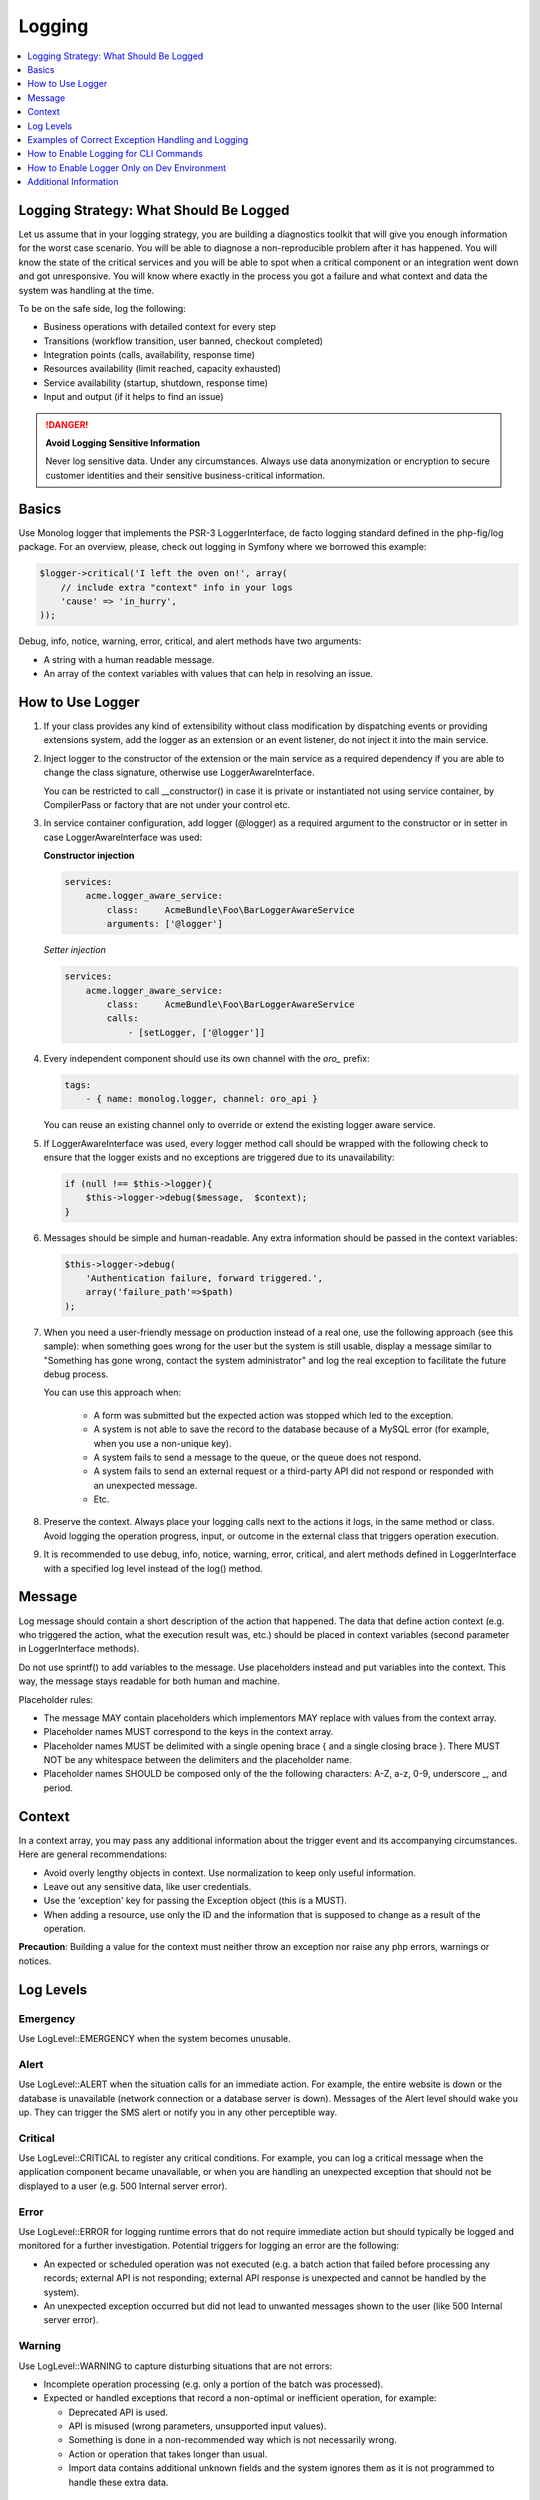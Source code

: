 .. _dev-guide-system-logging:

Logging
=======

.. wiki/spaces/ORODEV/pages/132579356/Logger+Conventions

.. contents::
    :local:
    :depth: 1

Logging Strategy: What Should Be Logged
---------------------------------------

Let us assume that in your logging strategy, you are building a diagnostics toolkit that will give you enough information for the worst case scenario. You will be able to diagnose a non-reproducible problem after it has happened. You will know the state of the critical services and you will be able to spot when a critical component or an integration went down and got unresponsive. You will know where exactly in the process you got a failure and what context and data the system was handling at the time.

To be on the safe side, log the following:

* Business operations with detailed context for every step
* Transitions (workflow transition, user banned, checkout completed)
* Integration points (calls, availability, response time)
* Resources availability (limit reached, capacity exhausted)
* Service availability (startup, shutdown, response time)
* Input and output (if it helps to find an issue)

.. danger::
    **Avoid Logging Sensitive Information**

    Never log sensitive data. Under any circumstances. Always use data anonymization or encryption to secure customer identities and their sensitive business-critical information.

Basics
------

Use Monolog logger that implements the PSR-3 LoggerInterface, de facto logging standard defined in the php-fig/log package. For an overview, please, check out logging in Symfony where we borrowed this example:

.. code:: php

   $logger->critical('I left the oven on!', array(
       // include extra "context" info in your logs
       'cause' => 'in_hurry',
   ));

Debug, info, notice, warning, error, critical, and alert methods have two arguments:

* A string with a human readable message.
* An array of the context variables with values that can help in resolving an issue.

How to Use Logger
-----------------

#. If your class provides any kind of extensibility without class modification by dispatching events or providing extensions system, add the logger as an extension or an event listener, do not inject it into the main service.
#. Inject logger to the constructor of the extension or the main service as a required dependency if you are able to change the class signature, otherwise use LoggerAwareInterface.

   You can be restricted to call __constructor() in case it is private or instantiated not using service container, by CompilerPass or factory that are not under your control etc.

#. In service container configuration, add logger (@logger) as a required argument to the constructor or in setter in case LoggerAwareInterface was used:

   **Constructor injection**

   .. code:: text

      services:
          acme.logger_aware_service:
              class:     AcmeBundle\Foo\BarLoggerAwareService
              arguments: ['@logger']

   *Setter injection*

   .. code:: text

      services:
          acme.logger_aware_service:
              class:     AcmeBundle\Foo\BarLoggerAwareService
              calls:
                  - [setLogger, ['@logger']]

#. Every independent component should use its own channel with the *oro_* prefix:

   .. code:: text

      tags:
          - { name: monolog.logger, channel: oro_api }

   You can reuse an existing channel only to override or extend the existing logger aware service.

#. If LoggerAwareInterface was used, every logger method call should be wrapped with the following check to ensure that the logger exists and no exceptions are triggered due to its unavailability:

   .. code:: text

      if (null !== $this->logger){
          $this->logger->debug($message,  $context);
      }

#. Messages should be simple and human-readable. Any extra information should be passed in the context variables:

   .. code:: text

      $this->logger->debug(
          'Authentication failure, forward triggered.',
          array('failure_path'=>$path)
      );

#. When you need a user-friendly message on production instead of a real one, use the following approach (see this sample): when something goes wrong for the user but the system is still usable, display a message similar to "Something has gone wrong, contact the system administrator" and log the real exception to facilitate the future debug process.

   You can use this approach when:

      * A form was submitted but the expected action was stopped which led to the exception.
      * A system is not able to save the record to the database because of a MySQL error (for example, when you use a non-unique key).
      * A system fails to send a message to the queue, or the queue does not respond.
      * A system fails to send an external request or a third-party API did not respond or responded with an unexpected message.
      * Etc.

#. Preserve the context. Always place your logging calls next to the actions it logs, in the same method or class. Avoid logging the operation progress, input, or outcome in the external class that triggers operation execution.
#. It is recommended to use debug, info, notice, warning, error, critical, and alert methods defined in LoggerInterface with a specified log level instead of the log() method.

Message
-------

Log message should contain a short description of the action that happened. The data that define action context (e.g. who triggered the action, what the execution result was, etc.) should be placed in context variables (second parameter in LoggerInterface methods).

Do not use sprintf() to add variables to the message. Use placeholders instead and put variables into the context. This way, the message stays readable for both human and machine.

Placeholder rules:

* The message MAY contain placeholders which implementors MAY replace with values from the context array.
* Placeholder names MUST correspond to the keys in the context array.
* Placeholder names MUST be delimited with a single opening brace { and a single closing brace }. There MUST NOT be any whitespace between the delimiters and the placeholder name.
* Placeholder names SHOULD be composed only of the the following characters: A-Z, a-z, 0-9, underscore _, and period.

Context
-------

In a context array, you may pass any additional information about the trigger event and its accompanying circumstances. Here are general recommendations:

* Avoid overly lengthy objects in context. Use normalization to keep only useful information.
* Leave out any sensitive data, like user credentials.
* Use the 'exception' key for passing the Exception object (this is a MUST).
* When adding a resource, use only the ID and the information that is supposed to change as a result of the operation.

**Precaution**: Building a value for the context must neither throw an exception nor raise any php errors, warnings or notices.

Log Levels
----------

Emergency
^^^^^^^^^

Use LogLevel::EMERGENCY when the system becomes unusable.

Alert
^^^^^

Use LogLevel::ALERT when the situation calls for an immediate action. For example, the entire website is down or the database is unavailable (network connection or a database server is down). Messages of the Alert level should wake you up. They can trigger the SMS alert or notify you in any other perceptible way.

Critical
^^^^^^^^

Use LogLevel::CRITICAL to register any critical conditions. For example, you can log a critical message when the application component became unavailable, or when you are handling an unexpected exception that should not be displayed to a user (e.g. 500 Internal server error).

Error
^^^^^

Use LogLevel::ERROR for logging runtime errors that do not require immediate action but should typically be logged and monitored for a further investigation. Potential triggers for logging an error are the following:

* An expected or scheduled operation was not executed (e.g. a batch action that failed before processing any records; external API is not responding; external API response is unexpected and cannot be handled by the system).
* An unexpected exception occurred but did not lead to unwanted messages shown to the user (like 500 Internal server error).

Warning
^^^^^^^

Use LogLevel::WARNING to capture disturbing situations that are not errors:

* Incomplete operation processing (e.g. only a portion of the batch was processed).
* Expected or handled exceptions that record a non-optimal or inefficient operation, for example:

  * Deprecated API is used.
  * API is misused (wrong parameters, unsupported input values).
  * Something is done in a non-recommended way which is not necessarily wrong.
  * Action or operation that takes longer than usual.
  * Import data contains additional unknown fields and the system ignores them as it is not programmed to handle these extra data.

Notice
^^^^^^

Use LogLevel::NOTICE to record extremely significant events or high-level business operations that were executed successfully, for example:

* Import is complete
* Final transition in the workflow is complete
* Payment was sent successfully

Info
^^^^

Use LogLevel::INFO to record events of moderate significance or intermediate steps of the business process, for example:

* User logs in
* Action is complete
* Workflow transition is complete
* Email is sent
* External API request is sent

Debug
^^^^^

Messages with LogLevel::DEBUG provide additional detailed debug information for the events that are logged on a higher level (info, notice, warning, error, critical, and alert). This information is usually logged only to dev.log or Symfony profiler.

Logging Exceptions
^^^^^^^^^^^^^^^^^^

You should not throw the `SPL <http://php.net/manual/en/book.spl.php>` exceptions, but create more specific, based on them, and throw only these custom specific exceptions (like ``\Oro\Bundle\EntityMergeBundle\Exception\OutOfBoundsException``). For logging these, the DEBUG log level is usually used.

In exceptional circumstances, catch SPL exception classes (like \Exception, \OutOfBoundsException) only when you really intend to handle all exceptions in a same unified manner. Log them with the ERROR log level and re-throw on debug mode, if possible.

Do not catch exceptions just for logging, as Symfony handles uncaught exceptions for you.

Examples of Correct Exception Handling and Logging
--------------------------------------------------

Example 1
^^^^^^^^^

.. code:: php

   <?php
   // in case of injection logger to constructor
   // do some work

   catch (\Exception $e) {
       $this->logger->error($message, ['exception'=> $e]);
       // optionally
       $this->session->getFlashBag()->add('warning', $message);
       // recover
   }

Example 2
^^^^^^^^^

.. code:: php

   <?php
   // in case of using LoggerAwareInterface
   // do some work

   catch (\Exception $e) {
       if (null !== $this->logger){
           $this->logger->error($message, ['exception'=> $e]);
       }
       // optionally
       $this->session->getFlashBag()->add('warning', $message);
       // recover
   }

Example 3
^^^^^^^^^

.. code:: php

   <?php
   // do some work

   catch (MyCustomExpectedException $e) {
       $this->logger->error($message, ['exception'=> $e]);
       // recover
   }


Incorrect Exceptions Handling
~~~~~~~~~~~~~~~~~~~~~~~~~~~~~

Handling exceptions without logging is incorrect:

.. code:: php

   <?php
   // do some work
   catch (Exception $e) {
   }

   <?php
   // do some work
   catch (Exception $e) {
       // do some work without logging
   }


How to Enable Logging for CLI Commands
--------------------------------------

Input of cli command will be logged automatically by OroPlatform. 
Uncaught exceptions will be logged automatically as well.
Log command output to the DEBUG level only if it short and is necessary for debugging while command input is known.
In case you need to log extra information, your command should extend ``Symfony\Bundle\FrameworkBundle\Command\ContainerAwareCommand`` so you would be able to get the logger from the container (see example `here <http://symfony.com/doc/current/console/logging.html#manually-logging-from-a-console-command>`_).

How to Enable Logger Only on Dev Environment
--------------------------------------------

Usually it can be necessary for services that log with INFO and above levels and include logger, as the dependency will affect production performance.

You should add the logger in the Decorator of the service and replace the original one with it in the container at CompilerPass based on the environment variable and logger availability. For example, check "Symfony\Component\Translation\LoggingTranslator" that replaces the original "Symfony\Component\Translation\Translator" in "Symfony\Bundle\FrameworkBundle\DependencyInjection\Compiler\LoggingTranslatorPass" based on the container parameter.

Additional Information
----------------------

`How to Do Application Logging Right <http://arctecgroup.net/pdf/howtoapplogging.pdf>`_
